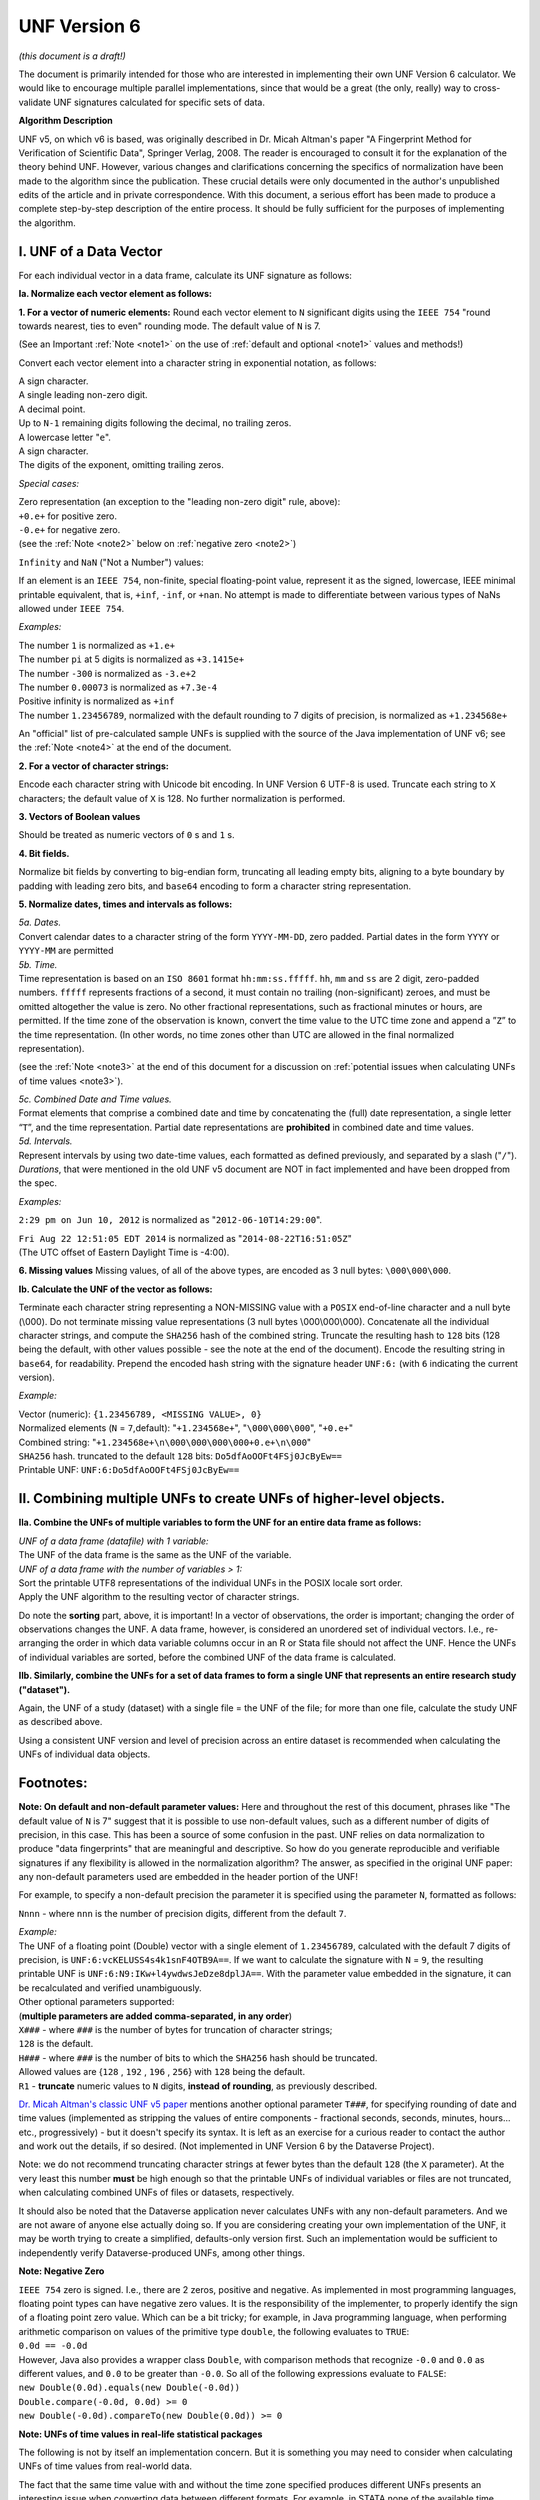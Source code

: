 .. _unf-v6:

UNF Version 6
================================

*(this document is a draft!)*

The document is primarily intended for those who are interested in implementing their own UNF Version 6 calculator. We would like to encourage multiple parallel implementations, since that would be a great (the only, really) way to cross-validate UNF signatures calculated for specific sets of data.

**Algorithm Description**

UNF v5, on which v6 is based, was originally described in Dr. Micah Altman's paper "A Fingerprint Method for Verification of Scientific Data", Springer Verlag, 2008. The reader is encouraged to consult it for the explanation of the theory behind UNF. However, various changes and clarifications concerning the specifics of normalization have been made to the algorithm since the publication. These crucial details were only documented in the author's unpublished edits of the article and in private correspondence. With this document, a serious effort has been made to produce a complete step-by-step description of the entire process. It should be fully sufficient for the purposes of implementing the algorithm.

I. UNF of a Data Vector
-------------------------

For each individual vector in a data frame, calculate its UNF signature as follows:

**Ia. Normalize each vector element as follows:**

**1. For a vector of numeric elements:**
Round each vector element to ``N`` significant digits using the ``IEEE 754`` "round towards nearest, ties to even" rounding mode. The default value of ``N`` is 7.

(See an Important :ref:`Note <note1>` on the use of :ref:`default and optional <note1>` values and methods!)

Convert each vector element into a character string in exponential notation, as follows:

| A sign character.
| A single leading non-zero digit.
| A decimal point.
| Up to ``N-1`` remaining digits following the decimal, no trailing zeros.
| A lowercase letter "``e``".
| A sign character.
| The digits of the exponent, omitting trailing zeros.

*Special cases:*

| Zero representation (an exception to the "leading non-zero digit" rule, above):
| ``+0.e+`` for positive zero.
| ``-0.e+`` for negative zero.
| (see the :ref:`Note <note2>` below on :ref:`negative zero <note2>`)

``Infinity`` and ``NaN`` ("Not a Number") values:

If an element is an ``IEEE 754``, non-finite, special floating-point value, represent it as the signed, lowercase, IEEE minimal printable equivalent, that is, ``+inf``, ``-inf``, or ``+nan``. No attempt is made to differentiate between various types of NaNs allowed under ``IEEE 754``.

*Examples:*

| The number ``1`` is normalized as ``+1.e+``
| The number ``pi`` at 5 digits is normalized as ``+3.1415e+``
| The number ``-300`` is normalized as ``-3.e+2``
| The number ``0.00073`` is normalized as ``+7.3e-4``
| Positive infinity is normalized as ``+inf``
| The number ``1.23456789``, normalized with the default rounding to 7 digits of precision, is normalized as ``+1.234568e+``

An "official" list of pre-calculated sample UNFs is supplied with the source of the Java implementation of UNF v6; see the :ref:`Note <note4>` at the end of the document.

**2. For a vector of character strings:**

Encode each character string with Unicode bit encoding. In UNF Version 6 UTF-8 is used. Truncate each string to ``X`` characters; the default value of ``X`` is 128. No further normalization is performed.

**3. Vectors of Boolean values**

Should be treated as numeric vectors of ``0`` s and ``1`` s.

**4. Bit fields.**

Normalize bit fields by converting to big-endian form, truncating all leading empty bits, aligning to a byte boundary by padding with leading zero bits, and ``base64`` encoding to form a character string representation.

**5. Normalize dates, times and intervals as follows:**

| *5a. Dates.*
| Convert calendar dates to a character string of the form ``YYYY-MM-DD``, zero padded. Partial dates in the form ``YYYY`` or ``YYYY-MM`` are permitted

| *5b. Time.*
| Time representation is based on an ``ISO 8601`` format ``hh:mm:ss.fffff``. ``hh``, ``mm`` and ``ss`` are 2 digit, zero-padded numbers. ``fffff`` represents fractions of a second, it must contain no trailing (non-significant) zeroes, and must be omitted altogether the value is zero. No other fractional representations, such as fractional minutes or hours, are permitted. If the time zone of the observation is known, convert the time value to the UTC time zone and append a ”``Z``” to the time representation. (In other words, no time zones other than UTC are allowed in the final normalized representation).

(see the :ref:`Note <note3>` at the end of this document for a discussion on :ref:`potential issues when calculating UNFs of time values <note3>`).

| *5c. Combined Date and Time values.*
| Format elements that comprise a combined date and time by concatenating the (full) date representation, a single letter “``T``”, and the time representation. Partial date representations are **prohibited** in combined date and time values.

| *5d. Intervals.*
| Represent intervals by using two date-time values, each formatted as defined previously, and separated by a slash ("``/``").

| *Durations*, that were mentioned in the old UNF v5 document are NOT in fact implemented and have been dropped from the spec.

*Examples:*

``2:29 pm on Jun 10, 2012`` is normalized as "``2012-06-10T14:29:00``".

| ``Fri Aug 22 12:51:05 EDT 2014`` is normalized as "``2014-08-22T16:51:05Z``"
| (The UTC offset of Eastern Daylight Time is -4:00).

**6. Missing values**
Missing values, of all of the above types, are encoded as 3 null bytes: ``\000\000\000``.

**Ib. Calculate the UNF of the vector as follows:**

Terminate each character string representing a NON-MISSING value with a ``POSIX`` end-of-line character and a null byte (\\000). Do not terminate missing value representations (3 null bytes \\000\\000\\000). Concatenate all the individual character strings, and compute the ``SHA256`` hash of the combined string. Truncate the resulting hash to ``128`` bits (128 being the default, with other values possible - see the note at the end of the document). Encode the resulting string in ``base64``, for readability. Prepend the encoded hash string with the signature header ``UNF:6:`` (with ``6`` indicating the current version).

*Example:*

| Vector (numeric): ``{1.23456789, <MISSING VALUE>, 0}``
| Normalized elements (``N`` = ``7``,default): "``+1.234568e+``", "``\000\000\000``", "``+0.e+``"
| Combined string: "``+1.234568e+\n\000\000\000\000+0.e+\n\000``"
| ``SHA256`` hash. truncated to the default ``128`` bits: ``Do5dfAoOOFt4FSj0JcByEw==``
| Printable UNF: ``UNF:6:Do5dfAoOOFt4FSj0JcByEw==``

II. Combining multiple UNFs to create UNFs of higher-level objects.
-------------------------------------------------------------------

**IIa. Combine the UNFs of multiple variables to form the UNF for an entire data frame as follows:**

| *UNF of a data frame (datafile) with 1 variable:* 
| The UNF of the data frame is the same as the UNF of the variable.

| *UNF of a data frame with the number of variables > 1:*
| Sort the printable UTF8 representations of the individual UNFs in the POSIX locale sort order.
| Apply the UNF algorithm to the resulting vector of character strings. 

Do note the **sorting** part, above, it is important! In a vector of observations, the order is important; changing the order of observations changes the UNF. A data frame, however, is considered an unordered set of individual vectors. I.e., re-arranging the order in which data variable columns occur in an R or Stata file should not affect the UNF. Hence the UNFs of individual variables are sorted, before the combined UNF of the data frame is calculated.

**IIb. Similarly, combine the UNFs for a set of data frames to form a single UNF that represents an entire research study ("dataset").**

Again, the UNF of a study (dataset) with a single file = the UNF of the file; for more than one file, calculate the study UNF as described above. 

Using a consistent UNF version and level of precision across an entire dataset is recommended when calculating the UNFs of individual data objects.

Footnotes:
----------

.. _note1:

**Note: On default and non-default parameter values:**
Here and throughout the rest of this document, phrases like "The default value of ``N`` is 7" suggest that it is possible to use non-default values, such as a different number of digits of precision, in this case. This has been a source of some confusion in the past. UNF relies on data normalization to produce "data fingerprints" that are meaningful and descriptive. So how do you generate reproducible and verifiable signatures if any flexibility is allowed in the normalization algorithm? The answer, as specified in the original UNF paper: any non-default parameters used are embedded in the header portion of the UNF!

For example, to specify a non-default precision the parameter it is specified using the parameter ``N``, formatted as follows: 

``Nnnn`` - where ``nnn`` is the number of precision digits, different from the default ``7``. 

| *Example:*
| The UNF of a floating point (Double) vector with a single element of ``1.23456789``, calculated with the default 7 digits of precision, is ``UNF:6:vcKELUSS4s4k1snF4OTB9A==``. If we want to calculate the signature with ``N`` = ``9``, the resulting printable UNF is ``UNF:6:N9:IKw+l4ywdwsJeDze8dplJA==``. With the parameter value embedded in the signature, it can be recalculated and verified unambiguously.

| Other optional parameters supported: 
| (**multiple parameters are added comma-separated, in any order**)

| ``X###`` - where ``###`` is the number of bytes for truncation of character strings;
| ``128`` is the default. 
| ``H###`` - where ``###`` is the number of bits to which the ``SHA256`` hash should be truncated.
| Allowed values are {``128`` , ``192`` , ``196`` , ``256``} with ``128`` being the default. 
| ``R1`` - **truncate** numeric values to ``N`` digits, **instead of rounding**, as previously described.

`Dr. Micah Altman's classic UNF v5 paper <http://www.researchgate.net/publication/200043172_A_Fingerprint_Method_for_Scientific_Data_Verification>`_ mentions another optional parameter ``T###``, for specifying rounding of date and time values (implemented as stripping the values of entire components - fractional seconds, seconds, minutes, hours... etc., progressively) - but it doesn't specify its syntax. It is left as an exercise for a curious reader to contact the author and work out the details, if so desired. (Not implemented in UNF Version 6 by the Dataverse Project).

Note: we do not recommend truncating character strings at fewer bytes than the default ``128`` (the ``X`` parameter). At the very least this number **must** be high enough so that the printable UNFs of individual variables or files are not truncated, when calculating combined UNFs of files or datasets, respectively. 

It should also be noted that the Dataverse application never calculates UNFs with any non-default parameters. And we are not aware of anyone else actually doing so. If you are considering creating your own implementation of the UNF, it may be worth trying to create a simplified, defaults-only version first. Such an implementation would be sufficient to independently verify Dataverse-produced UNFs, among other things.

.. _note2:

**Note: Negative Zero**

| ``IEEE 754`` zero is signed. I.e., there are 2 zeros, positive and negative. As implemented in most programming languages, floating point types can have negative zero values. It is the responsibility of the implementer, to properly identify the sign of a floating point zero value. Which can be a bit tricky; for example, in Java programming language, when performing arithmetic comparison on values of the primitive type ``double``, the following evaluates to ``TRUE``:
| ``0.0d == -0.0d``
| However, Java also provides a wrapper class ``Double``, with comparison methods that recognize ``-0.0`` and ``0.0`` as different values, and ``0.0`` to be greater than ``-0.0``. So all of the following expressions evaluate to ``FALSE``:
| ``new Double(0.0d).equals(new Double(-0.0d))``
| ``Double.compare(-0.0d, 0.0d) >= 0``
| ``new Double(-0.0d).compareTo(new Double(0.0d)) >= 0``

.. _note3:

**Note: UNFs of time values in real-life statistical packages**

The following is not by itself an implementation concern. But it is something you may need to consider when calculating UNFs of time values from real-world data.

The fact that the same time value with and without the time zone specified produces different UNFs presents an interesting issue when converting data between different formats. For example, in STATA none of the available time types support time zones. In R, on the other hand, ALL time values are stored with a time zone. While it is possible to create an R time value from a character representation with no time zone - for example:

``timevar<-as.POSIXct("03/19/2013 18:20:00", format = "%m/%d/%Y %H:%M:%OS");``

it still results in R assuming the time is in the **current** time zone, and storing the UTC equivalent of that time. In fact R always stores its time values in UTC; specific time zones can be defined, as attributes, in which case the values will be adjusted accordingly for display. Otherwise the display representation will be readjusted each time the vector is viewed, according to the time zone **current to the viewer**. Meaning that the human readable representation of the same stored time value will be different when viewed on systems in different time zones. With that in mind, it appears that the only way to calculate a meaningful UNF of a time value from an R data frame is to use the stored UTC time - resulting in the "Z" in the normalized string. And that further means that it is impossible to convert a data frame with time values from STATA to R, or the other way around, and have the same UNF preserved.

We do not consider this a problem with the algorithm. These differences between the two approaches to handling time values, in R and STATA, should in fact be considered as **significant**. Enough so to conclude that the format conversion actually changes the data **semantically**. Which, in turn, justifies a new UNF.

If for whatever reason it is important to produce an R version of a STATA file while preserving the UNF, it can still be done. One way to achieve that would be to convert the original time vector to a String vector in R, in the format identical to that used in the UNF normalization algorithm, e.g., "``yy-mm-ddThh:mm:ss``". One would not be able to use this resulting R vector in any time-based calculations without extra type conversion. But the data frame would produce the same UNF.

.. _note4: 

**More UNF Examples:**

An "official" `list of sample UNFs <https://raw.githubusercontent.com/IQSS/UNF/master/doc/unf_examples.txt>`_ of various data types is provided with the source of the UNF v6 Java implementation.
 
